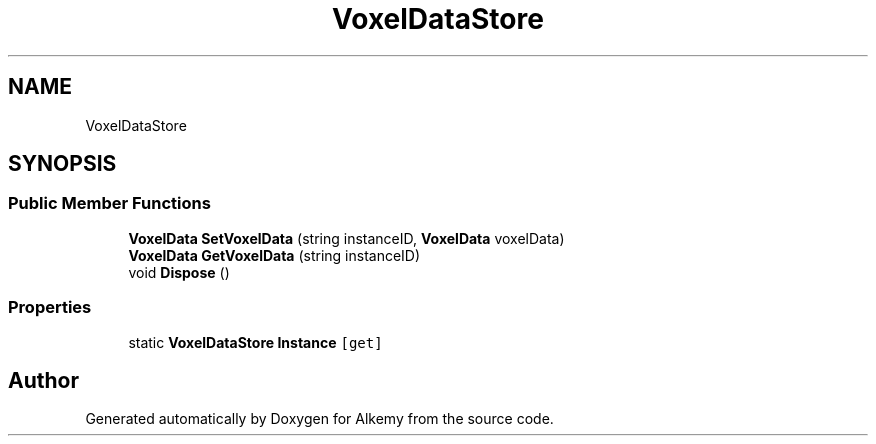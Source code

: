 .TH "VoxelDataStore" 3 "Sun Apr 9 2023" "Alkemy" \" -*- nroff -*-
.ad l
.nh
.SH NAME
VoxelDataStore
.SH SYNOPSIS
.br
.PP
.SS "Public Member Functions"

.in +1c
.ti -1c
.RI "\fBVoxelData\fP \fBSetVoxelData\fP (string instanceID, \fBVoxelData\fP voxelData)"
.br
.ti -1c
.RI "\fBVoxelData\fP \fBGetVoxelData\fP (string instanceID)"
.br
.ti -1c
.RI "void \fBDispose\fP ()"
.br
.in -1c
.SS "Properties"

.in +1c
.ti -1c
.RI "static \fBVoxelDataStore\fP \fBInstance\fP\fC [get]\fP"
.br
.in -1c

.SH "Author"
.PP 
Generated automatically by Doxygen for Alkemy from the source code\&.
